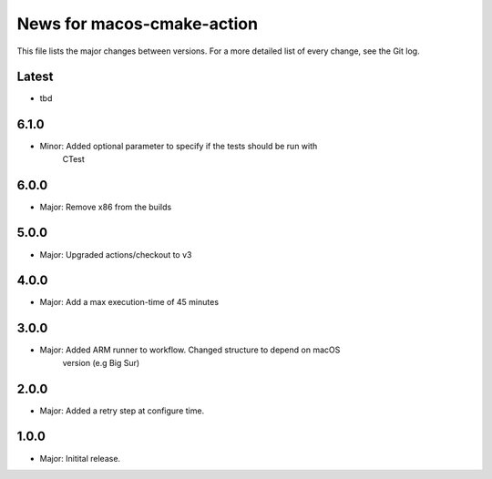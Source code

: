 News for macos-cmake-action
===========================

This file lists the major changes between versions. For a more detailed list of
every change, see the Git log.

Latest
------
* tbd

6.1.0
-----
* Minor: Added optional parameter to specify if the tests should be run with
         CTest

6.0.0
-----
* Major: Remove x86 from the builds

5.0.0
-----
* Major: Upgraded actions/checkout to v3

4.0.0
-----
* Major: Add a max execution-time of 45 minutes

3.0.0
-----
* Major: Added ARM runner to workflow. Changed structure to depend on macOS
         version (e.g Big Sur)

2.0.0
-----
* Major: Added a retry step at configure time.

1.0.0
-----
* Major: Initital release.
